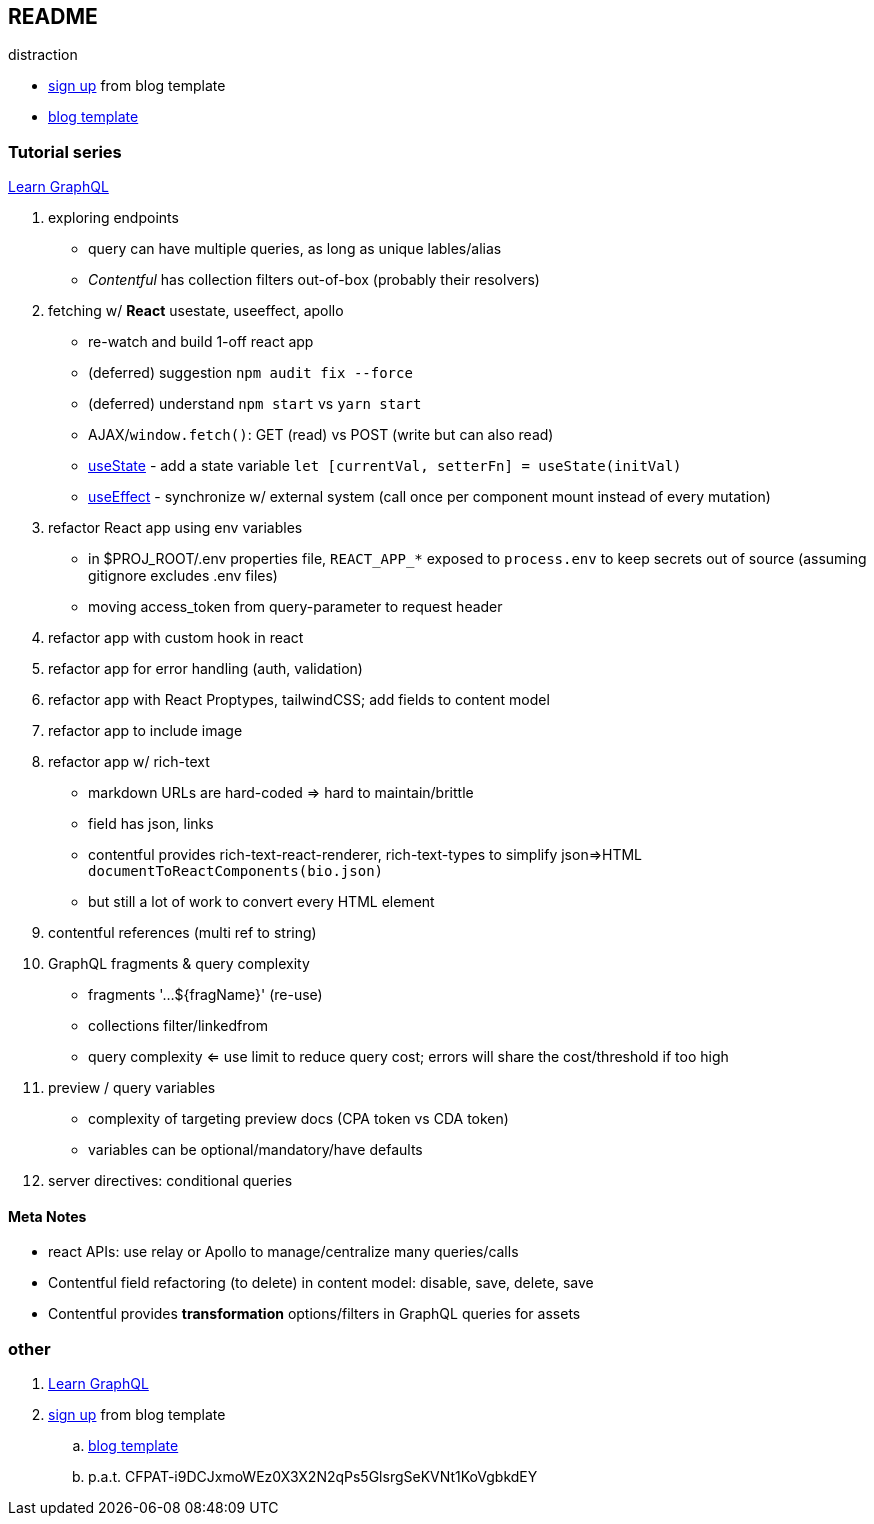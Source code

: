 == README

distraction

* https://app.contentful.com/spaces/lp4er3kki3mx/template-recommendation[sign up] from blog template
* https://github.com/contentful/template-blog-webapp-nextjs[blog template]


=== Tutorial series

https://www.contentful.com/developers/videos/learn-graphql/[Learn GraphQL]

. exploring endpoints
** query can have multiple queries, as long as unique lables/alias
** _Contentful_ has collection filters out-of-box (probably their resolvers)
. fetching w/ **React** usestate, useeffect, apollo
** re-watch and build 1-off react app
** (deferred) suggestion `npm audit fix --force`
** (deferred) understand `npm start` vs `yarn start`
** AJAX/`window.fetch()`: GET (read) vs POST (write but can also read)
** https://react.dev/reference/react/useState[useState] - add a state variable `let [currentVal, setterFn] = useState(initVal)`
** https://react.dev/reference/react/useEffect[useEffect] - synchronize w/ external system (call once per component mount instead of every mutation)
. refactor React app using env variables
** in $PROJ_ROOT/.env properties file, `REACT_APP_*` exposed to `process.env` to keep secrets out of source (assuming gitignore excludes .env files)
** moving access_token from query-parameter to request header
. refactor app with custom hook in react
. refactor app for error handling (auth, validation)
. refactor app with React Proptypes, tailwindCSS; add fields to content model
. refactor app to include image
. refactor app w/ rich-text
** markdown URLs are hard-coded => hard to maintain/brittle
** field has json, links
** contentful provides rich-text-react-renderer, rich-text-types to simplify json=>HTML `documentToReactComponents(bio.json)`
** but still a lot of work to convert every HTML element
. contentful references (multi ref to string)
. GraphQL fragments & query complexity
** fragments '...${fragName}' (re-use)
** collections filter/linkedfrom
** query complexity <= use limit to reduce query cost; errors will share the cost/threshold if too high
. preview / query variables
** complexity of targeting preview docs (CPA token vs CDA token)
** variables can be optional/mandatory/have defaults
. server directives: conditional queries



==== Meta Notes

* react APIs: use relay or Apollo to manage/centralize many queries/calls
* Contentful field refactoring (to delete) in content model: disable, save, delete, save
* Contentful provides **transformation** options/filters in GraphQL queries for assets

=== other

. https://www.contentful.com/developers/videos/learn-graphql/[Learn GraphQL]
. https://app.contentful.com/spaces/lp4er3kki3mx/template-recommendation[sign up] from blog template
.. https://github.com/contentful/template-blog-webapp-nextjs[blog template]
.. p.a.t.  CFPAT-i9DCJxmoWEz0X3X2N2qPs5GlsrgSeKVNt1KoVgbkdEY